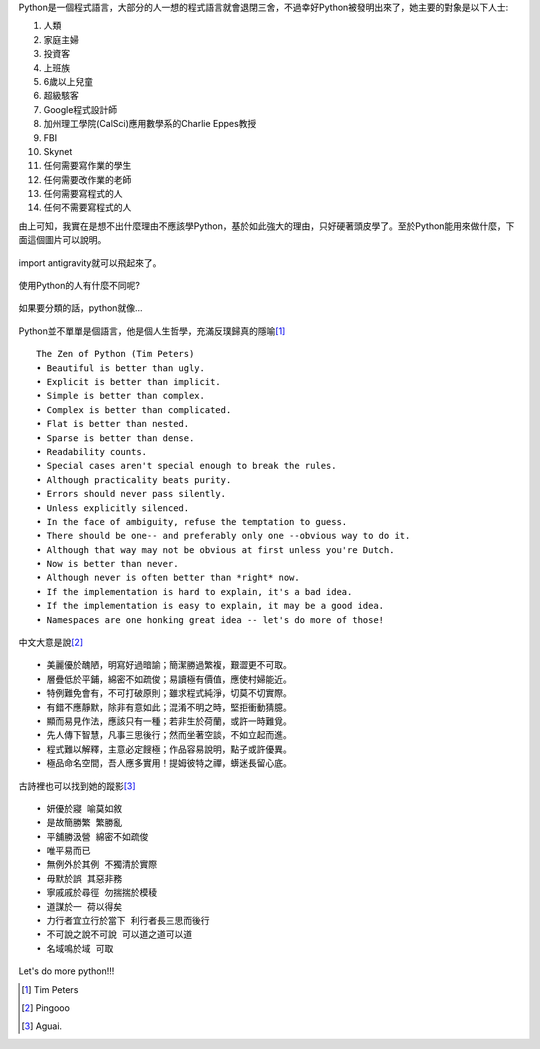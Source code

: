 .. title: I'm flying - Python
.. slug: python_comic
.. date: 20130807 13:31:08
.. tags: 自由的程式人生
.. link: 
.. description: Created at 20130807 12:59:48
.. ===================================Metadata↑================================================
.. 記得加tags: 人生省思,流浪動物,生活日記,學習與閱讀,英文,mathjax,自由的程式人生,書寫人生,理財
.. 記得加slug(無副檔名)，會以slug內容作為檔名(html檔)，同時將對應的內容放到對應的標籤裡。
.. ===================================文章起始↓================================================
.. <body>

Python是一個程式語言，大部分的人一想的程式語言就會退閉三舍，不過幸好Python被發明出來了，她主要的對象是以下人士:

#. 人類
#. 家庭主婦
#. 投資客
#. 上班族
#. 6歲以上兒童
#. 超級駭客
#. Google程式設計師
#. 加州理工學院(CalSci)應用數學系的Charlie Eppes教授
#. FBI
#. Skynet
#. 任何需要寫作業的學生
#. 任何需要改作業的老師
#. 任何需要寫程式的人
#. 任何不需要寫程式的人

由上可知，我實在是想不出什麼理由不應該學Python，基於如此強大的理由，只好硬著頭皮學了。至於Python能用來做什麼，下面這個圖片可以說明。

.. figure:: ../../../arch_2013/files_2013/Coding/python_comic/01_python.png
   :target: ../../../arch_2013/files_2013/Coding/python_comic/01_python.png
   :align: center

   import antigravity就可以飛起來了。

.. TEASER_END

使用Python的人有什麼不同呢?

.. figure:: ../../../arch_2013/files_2013/Coding/python_comic/02_img.jpg
   :target: ../../../arch_2013/files_2013/Coding/python_comic/02_img.jpg
   :align: center

   
如果要分類的話，python就像...

.. figure:: ../../../arch_2013/files_2013/Coding/python_comic/03_Comic145.gif
   :target: ../../../arch_2013/files_2013/Coding/python_comic/03_Comic145.gif
   :align: center


Python並不單單是個語言，他是個人生哲學，充滿反璞歸真的隱喻\ [#]_\ ::

    The Zen of Python (Tim Peters)
    • Beautiful is better than ugly.
    • Explicit is better than implicit.
    • Simple is better than complex.
    • Complex is better than complicated.
    • Flat is better than nested.
    • Sparse is better than dense.
    • Readability counts.
    • Special cases aren't special enough to break the rules.
    • Although practicality beats purity.
    • Errors should never pass silently.
    • Unless explicitly silenced.
    • In the face of ambiguity, refuse the temptation to guess.
    • There should be one-- and preferably only one --obvious way to do it.
    • Although that way may not be obvious at first unless you're Dutch.
    • Now is better than never.
    • Although never is often better than *right* now.
    • If the implementation is hard to explain, it's a bad idea.
    • If the implementation is easy to explain, it may be a good idea.
    • Namespaces are one honking great idea -- let's do more of those!


中文大意是說\ [#]_\ ::

    • 美麗優於醜陋，明寫好過暗諭；簡潔勝過繁複，艱澀更不可取。
    • 層疊低於平鋪，綿密不如疏俊；易讀極有價值，應使村婦能近。
    • 特例難免會有，不可打破原則；雖求程式純淨，切莫不切實際。
    • 有錯不應靜默，除非有意如此；混淆不明之時，堅拒衝動猜臆。
    • 顯而易見作法，應該只有一種；若非生於荷蘭，或許一時難覓。
    • 先人傳下智慧，凡事三思後行；然而坐著空談，不如立起而進。
    • 程式難以解釋，主意必定餿極；作品容易說明，點子或許優異。
    • 極品命名空間，吾人應多實用！提姆彼特之禪，蠎迷長留心底。


古詩裡也可以找到她的蹤影\ [#]_\ ::

    • 妍優於寢 喻莫如敘
    • 是故簡勝繁 繁勝亂
    • 平舖勝汲營 綿密不如疏俊
    • 唯平易而已
    • 無例外於其例 不獨清於實際
    • 毋默於誤 其惡非務
    • 寧戚戚於尋徑 勿揣揣於模稜
    • 道謀於一 荷以得矣
    • 力行者宜立行於當下 利行者長三思而後行
    • 不可說之說不可說 可以道之道可以道
    • 名域鳴於域 可取


Let's do more python!!!
  

.. </body>
.. <url>



.. </url>
.. <footnote>

.. [#] Tim Peters

.. [#] Pingooo

.. [#] Aguai.

.. </footnote>
.. <citation>



.. </citation>
.. ===================================文章結束↑/語法備忘錄↓====================================
.. 格式1: 粗體(**字串**)  斜體(*字串*)  大字(\ :big:`字串`\ )  小字(\ :small:`字串`\ )
.. 格式2: 上標(\ :sup:`字串`\ )  下標(\ :sub:`字串`\ )  ``去除格式字串``
.. 項目: #. (換行) #.　或是a. (換行) #. 或是I(i). 換行 #.  或是*. -. +. 子項目前面要多空一格
.. 插入teaser分頁: .. TEASER_END
.. 插入latex數學: 段落裡加入\ :math:`latex數學`\ 語法，或獨立行.. math:: (換行) Latex數學
.. 插入figure: .. figure:: 路徑(換):width: 寬度(換):align: left(換):target: 路徑(空行對齊)圖標
.. 插入slides: .. slides:: (空一行) 圖擋路徑1 (換行) 圖擋路徑2 ... (空一行)
.. 插入youtube: ..youtube:: 影片的hash string
.. 插入url: 段落裡加入\ `連結字串`_\  URL區加上對應的.. _連結字串: 網址 (儘量用這個)
.. 插入直接url: \ `連結字串` <網址或路徑>`_ \    (包含< >)
.. 插入footnote: 段落裡加入\ [#]_\ 註腳    註腳區加上對應順序排列.. [#] 註腳內容
.. 插入citation: 段落裡加入\ [引用字串]_\ 名字字串  引用區加上.. [引用字串] 引用內容
.. 插入sidebar: ..sidebar:: (空一行) 內容
.. 插入contents: ..contents:: (換行) :depth: 目錄深入第幾層
.. 插入原始文字區塊: 在段落尾端使用:: (空一行) 內容 (空一行)
.. 插入本機的程式碼: ..listing:: 放在listings目錄裡的程式碼檔名 (讓原始碼跟隨網站) 
.. 插入特定原始碼: ..code::python (或cpp) (換行) :number-lines: (把程式碼行數列出)
.. 插入gist: ..gist:: gist編號 (要先到github的gist裡貼上程式代碼) 
.. ============================================================================================
